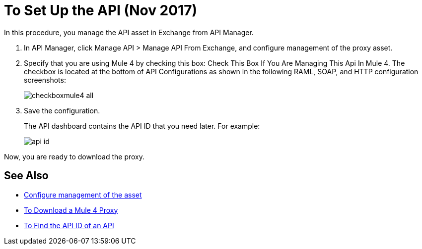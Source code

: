= To Set Up the API (Nov 2017)

In this procedure, you manage the API asset in Exchange from API Manager.

. In API Manager, click Manage API > Manage API From Exchange, and configure management of the proxy asset.
+
. Specify that you are using Mule 4 by checking this box: Check This Box If You Are Managing This Api In Mule 4. The checkbox is located at the bottom of API Configurations as shown in the following RAML, SOAP, and HTTP configuration screenshots:
+
image:checkboxmule4-all.png[]
+
. Save the configuration.
+
The API dashboard contains the API ID that you need later. For example:
+
image::api-id.png[]

Now, you are ready to download the proxy.

== See Also

* link:/api-manager/manage-exchange-api-task[Configure management of the asset]
* link:/api-manager/download-4-proxy-task[To Download a Mule 4 Proxy]
* link:/api-manager/find-api-id-task[To Find the API ID of an API]
